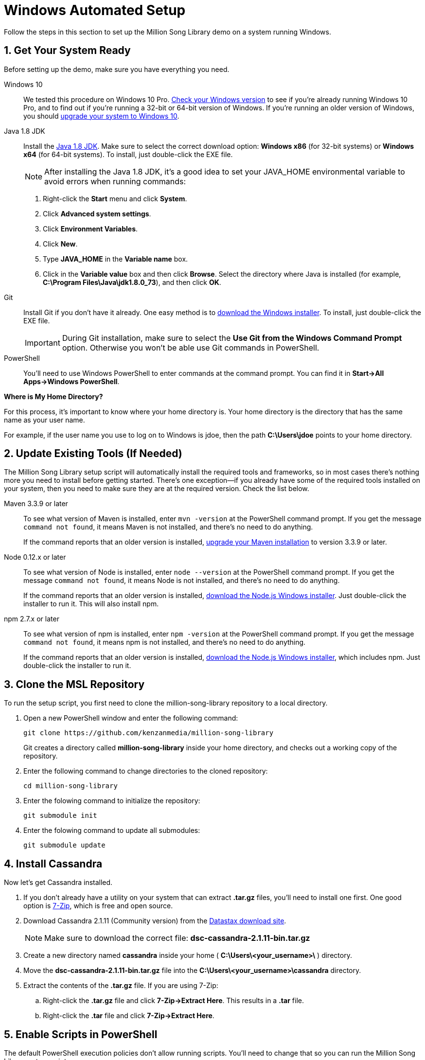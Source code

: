 [[setup-windows]]
= Windows Automated Setup
:sectnums:
:icons: font

Follow the steps in this section to set up the Million Song Library demo on a system running Windows.

[[get-ready-windows]]
== Get Your System Ready

Before setting up the demo, make sure you have everything you need.

Windows 10:: We tested this procedure on Windows 10 Pro. http://windows.microsoft.com/en-us/windows/which-operating-system[Check your Windows version^] to see if you're already running Windows 10 Pro, and to find out if you're running a 32-bit or 64-bit version of Windows. If you're running an older version of Windows, you should https://www.microsoft.com/en-us/windows/windows-10-upgrade[upgrade your system to Windows 10^].

Java 1.8 JDK:: Install the http://www.oracle.com/technetwork/java/javase/downloads/jdk8-downloads-2133151.html[Java 1.8 JDK^]. Make sure to select the correct download option: *Windows x86* (for 32-bit systems) or *Windows x64* (for 64-bit systems). To install, just double-click the EXE file.
+
====
NOTE: After installing the Java 1.8 JDK, it's a good idea to set your JAVA_HOME environmental variable to avoid errors when running commands:

. Right-click the *Start* menu and click *System*.
. Click *Advanced system settings*.
. Click *Environment Variables*.
. Click *New*.
. Type *JAVA_HOME* in the *Variable name* box.
. Click in the *Variable value* box and then click *Browse*. Select the directory where Java is installed (for example, *C:\Program Files\Java\jdk1.8.0_73*), and then click *OK*.

ifeval::["{output}"=="html"]
.Setting JAVA_HOME for Windows
image:images/java-home-windows.png[Setting JAVA_HOME for Windows]
endif::[]

ifeval::["{output}"=="pdf"]
.Setting JAVA_HOME for Windows
image:images/java-home-windows.png[Setting JAVA_HOME for Windows, width=400]
endif::[]
====

Git:: Install Git if you don't have it already. One easy method is to http://git-scm.com/downloads[download the Windows installer^]. To install, just double-click the EXE file.
+
====
IMPORTANT: During Git installation, make sure to select the *Use Git from the Windows Command Prompt* option. Otherwise you won't be able use Git commands in PowerShell.

ifeval::["{output}"=="html"]
.Installing Git for Windows
image:images/git-setup-windows.png[Installing Git for Windows]
endif::[]

ifeval::["{output}"=="pdf"]
.Installing Git for Windows
image:images/git-setup-windows.png[Installing Git for Windows, width=400]
endif::[]
====

PowerShell:: You'll need to use Windows PowerShell to enter commands at the command prompt. You can find it in *Start->All Apps->Windows PowerShell*.

====
*Where is My Home Directory?*

For this process, it's important to know where your home directory is. Your home directory is the directory that has the same name as your user name.

For example, if the user name you use to log on to Windows is jdoe, then the path *C:\Users\jdoe* points to your home directory.
====

[[update-tools-windows]]
== Update Existing Tools (If Needed)

The Million Song Library setup script will automatically install the required tools and frameworks, so in most cases there's nothing more you need to install before getting started. There's one exception--if you already have some of the required tools installed on your system, then you need to make sure they are at the required version. Check the list below.

Maven 3.3.9 or later:: To see what version of Maven is installed, enter `mvn -version` at the PowerShell command prompt. If you get the message `command not found`, it means Maven is not installed, and there's no need to do anything.
+
If the command reports that an older version is installed, http://www.tutorialspoint.com/maven/maven_environment_setup.htm[upgrade your Maven installation^] to version 3.3.9 or later.

Node 0.12.x or later:: To see what version of Node is installed, enter `node --version` at the PowerShell command prompt. If you get the message `command not found`, it means Node is not installed, and there's no need to do anything.
+
If the command reports that an older version is installed, https://nodejs.org/en/download/[download the Node.js Windows installer^]. Just double-click the installer to run it. This will also install npm.

npm 2.7.x or later:: To see what version of npm is installed, enter `npm -version` at the PowerShell command prompt. If you get the message `command not found`, it means npm is not installed, and there's no need to do anything.
+
If the command reports that an older version is installed, https://nodejs.org/en/download/[download the Node.js Windows installer^], which includes npm. Just double-click the installer to run it.

== Clone the MSL Repository

To run the setup script, you first need to clone the million-song-library repository to a local directory.

. Open a new PowerShell window and enter the following command:
+
----
git clone https://github.com/kenzanmedia/million-song-library
----
+
Git creates a directory called *million-song-library* inside your home directory, and checks out a working copy of the repository.
+
. Enter the following command to change directories to the cloned repository:
+
----
cd million-song-library
----
+
. Enter the folowing command to initialize the repository:
+
----
git submodule init
----
+
. Enter the folowing command to update all submodules:
+
----
git submodule update
----

[[start-cassandra-windows]]
== Install Cassandra

Now let's get Cassandra installed.

. If you don't already have a utility on your system that can extract *.tar.gz* files, you'll need to install one first. One good option is http://www.7-zip.org/[7-Zip^], which is free and open source.
. Download Cassandra 2.1.11 (Community version) from the https://downloads.datastax.com/community/[Datastax download site^].
+
NOTE: Make sure to download the correct file: *dsc-cassandra-2.1.11-bin.tar.gz*
. Create a new directory named *cassandra* inside your home ( *C:\Users\<your_username>\* ) directory.
. Move the *dsc-cassandra-2.1.11-bin.tar.gz* file into the *C:\Users\<your_username>\cassandra* directory.
. Extract the contents of the *.tar.gz* file. If you are using 7-Zip:
.. Right-click the *.tar.gz* file and click *7-Zip->Extract Here*. This results in a *.tar* file.
.. Right-click the *.tar* file and click *7-Zip->Extract Here*.

== Enable Scripts in PowerShell

The default PowerShell execution policies don't allow running scripts. You'll need to change that so you can run the Million Song Library setup script.

. Open a new PowerShell window with administrator privileges.
.. Click the *Start* menu, and then navigate to *All Apps->Windows PowerShell*.
.. Right-click the *Windows PowerShell* program icon and click *Run as Administrator*.
. Enter the following command:
+
----
Set-ExecutionPolicy -ExecutionPolicy Unrestricted
----
. Enter *y* to confirm.

NOTE: For more information about PowerShell execution policies, see https://technet.microsoft.com/library/hh847748.aspx[this tech note from Microsoft^].

== Install Chocolatey

Chocolatey is a package manager for Windows. The Million Song Library setup script uses Chocolately to download required tools, so you'll need to install it.

. Open a new PowerShell window with administrator privileges.
.. Click the *Start* menu, and then navigate to *All Apps->Windows PowerShell*.
.. Right-click the *Windows PowerShell* program icon and click *Run as Administrator*.
. Enter the following command:
+
----
iex ((new-object net.webclient).DownloadString('https://chocolatey.org/install.ps1'))
----
. After the installation is complete, close all PowerShell windows.

== Run the Setup Script

Now that Cassandra and Chocolatey are installed, you're ready to run the setup script.

. Open a new PowerShell window with administrator privileges.
.. Click the *Start* menu, and then navigate to *All Apps->Windows PowerShell*.
.. Right-click the *Windows PowerShell* program icon and click *Run as Administrator*.
. Enter the following command to change to the script directory:
+
----
cd C:\Users\<your_username>\million-song-library\common
----
. Enter the following command to run the setup script:
+
----
.\setup.ps1 -c C:\Users\<your_username>\cassandra\dsc-cassandra-2.1.11 -n -s -g
----
. Wait for the script to complete (about 30 minutes).

IMPORTANT: If a Windows Firewall dialog box displays while the script is running, click *Allow Access*.

NOTE: It's normal to see some warnings while the script runs. If the script encounters an error that prevents it from finishing, make sure you installed all the required tools. See <<get-ready-windows>> and <<update-tools-windows>> above. Then try running the script again.

[[start-msl-windows]]
== Start the MSL Demo

Setup is complete -- now it's time to start the Million Song Library demo.

. Open a new PowerShell window with administrator privileges.
.. Click the *Start* menu, and then navigate to *All Apps->Windows PowerShell*.
.. Right-click the *Windows PowerShell* program icon and click *Run as Administrator*.
. Enter the following command to change to the application directory: 
+
----
cd C:\Users\<your_username>\million-song-library\msl-pages
----
. Enter the following command to start the application front end:
+
----
npm run full-dev
----
+
Wait for the front end to start up -- this will take just a couple of minutes.
. Open a new PowerShell window with administrator privileges.
.. Click the *Start* menu, and then navigate to *All Apps->Windows PowerShell*.
.. Right-click the *Windows PowerShell* program icon and click *Run as Administrator*.
. Enter the following command to change to the application directory: 
+
----
cd C:\Users\<your_username>\million-song-library\msl-pages
----
. Enter the following command to start the server instances:
+
----
npm run serve-all
----
+
Wait for the server instances to start up -- again, this will take just a couple of minutes.
. Open a Web browser and point it to: *msl.kenzanlabs.com:3000*
+
The Million Song Library home page displays. (If you don't see data right away, wait a couple of minutes and then refresh the page.)
+
[red]#*TBD - need screenshot for Windows*#
ifeval::["{output}"=="html"]
.Million Song Library Home Page
image:images/msl-home-page-windows.png[Million Song Library Home Page]
endif::[]

ifeval::["{output}"=="pdf"]
.Million Song Library Home Page
image:images/msl-home-page-windows.png[Million Song Library Home Page, width=600]
endif::[]

Now that the Million Song Library demo is working, here are some fun things to try:

* Click *Register* to register for an account.
* Click the labels to switch the view between *Songs*, *Albums*, and *Artists*.
* Click a genre or star rating on the left to filter songs. (Click the *x* to clear a filter.)
* Mouse over a song and click *Add to library* to add it to your music library (you must be logged in).
* Click the stars below a song to rate it (you must be logged in).

== Stop the MSL Demo
Done having fun for now? Follow these steps to stop the Million Song Library demo.

. In the PowerShell window where you started the server instances, press *Control+C* to stop the server.
. In the PowerShell window where you started the application, press *Control+C* to stop the application.
. Stop the Cassandra service:
+
[red]#*TBD - Need steps for stopping Cassandra on Windows*#

NOTE: You don't need to run the setup script if you want to start the Million Song Library demo again. Just start Cassandra (see <<start-cassandra-windows>>) and then start the application and server instances (see <<start-msl-windows>>).
